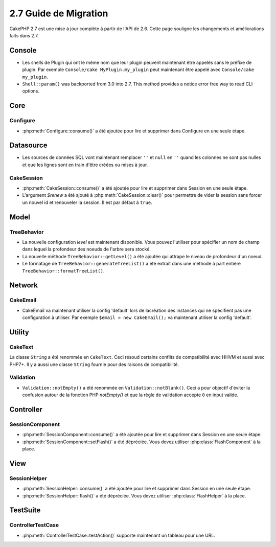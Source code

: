 2.7 Guide de Migration
######################

CakePHP 2.7 est une mise à jour complète à partir de l'API de 2.6. Cette page
souligne les changements et améliorations faits dans 2.7.

Console
=======

- Les shells de Plugin qui ont le même nom que leur plugin peuvent maintenant
  être appelés sans le préfixe de plugin. Par exemple
  ``Console/cake MyPlugin.my_plugin`` peut maintenant être appelé avec
  ``Console/cake my_plugin``.
- ``Shell::param()`` was backported from 3.0 into 2.7. This method provides
  a notice error free way to read CLI options.

Core
====

Configure
---------

- :php:meth:`Configure::consume()` a été ajoutée pour lire et supprimer dans
  Configure en une seule étape.

Datasource
==========

- Les sources de données SQL vont maintenant remplacer ``''`` et ``null`` en
  ``''`` quand les colonnes ne sont pas nulles et que les lignes sont en train
  d'être créées ou mises à jour.

CakeSession
-----------

- :php:meth:`CakeSession::consume()` a été ajoutée pour lire et supprimer dans
  Session en une seule étape.
- L'argument `$renew` a été ajouté à :php:meth:`CakeSession::clear()` pour
  permettre de vider la session sans forcer un nouvel id et renouveler la
  session. Il est par défaut à ``true``.

Model
=====

TreeBehavior
------------

- La nouvelle configuration `level` est maintenant disponible. Vous pouvez
  l'utiliser pour spécifier un nom de champ dans lequel la profondeur des
  noeuds de l'arbre sera stocké.
- La nouvelle méthode ``TreeBehavior::getLevel()`` a été ajoutée qui attrape
  le niveau de profondeur d'un noeud.
- Le formatage de ``TreeBehavior::generateTreeList()`` a été extrait dans une
  méthode à part entière ``TreeBehavior::formatTreeList()``.

Network
=======

CakeEmail
---------

- CakeEmail va maintenant utiliser la config 'default' lors de lacréation des
  instances qui ne spécifient pas une configuration à utiliser. Par exemple
  ``$email = new CakeEmail();`` va maintenant utiliser la config 'default'.

Utility
=======

CakeText
--------

La classe ``String`` a été renommée en ``CakeText``. Ceci résoud
certains conflits de compatibilité avec HHVM et aussi avec PHP7+. Il y a aussi
une classe ``String`` fournie pour des raisons de compatibilité.

Validation
----------

- ``Validation::notEmpty()`` a été renommée en ``Validation::notBlank()``.
  Ceci a pour objectif d'éviter la confusion autour de la fonction PHP
  `notEmpty()` et que la règle de validation accepte ``0`` en input valide.

Controller
==========

SessionComponent
----------------

- :php:meth:`SessionComponent::consume()` a été ajoutée pour lire et supprimer
  dans Session en une seule étape.
- :php:meth:`SessionComponent::setFlash()` a été dépréciée. Vous devez utiliser
  :php:class:`FlashComponent` à la place.

View
====

SessionHelper
-------------

- :php:meth:`SessionHelper::consume()` a été ajoutée pour lire et supprimer
  dans Session en une seule étape.
- :php:meth:`SessionHelper::flash()` a été dépréciée. Vous devez utiliser
  :php:class:`FlashHelper` à la place.

TestSuite
=========

ControllerTestCase
------------------

- :php:meth:`ControllerTestCase::testAction()` supporte maintenant un tableau
  pour une URL.
